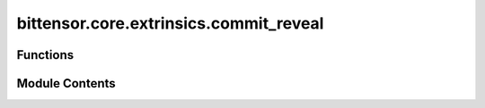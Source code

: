 bittensor.core.extrinsics.commit_reveal
=======================================

.. py:module:: bittensor.core.extrinsics.commit_reveal

.. autoapi-nested-parse::

   This module provides sync functionality for commit reveal in the Bittensor network.



Functions
---------

.. autoapisummary::

   bittensor.core.extrinsics.commit_reveal.commit_reveal_v3_extrinsic


Module Contents
---------------

.. py:function:: commit_reveal_v3_extrinsic(subtensor, wallet, netuid, uids, weights, version_key = version_as_int, wait_for_inclusion = False, wait_for_finalization = False)

   Commits and reveals weights for given subtensor and wallet with provided uids and weights.

   :param subtensor: The Subtensor instance.
   :param wallet: The wallet to use for committing and revealing.
   :param netuid: The id of the network.
   :param uids: The uids to commit.
   :param weights: The weights associated with the uids.
   :param version_key: The version key to use for committing and revealing. Default is version_as_int.
   :param wait_for_inclusion: Whether to wait for the inclusion of the transaction. Default is False.
   :param wait_for_finalization: Whether to wait for the finalization of the transaction. Default is False.

   :returns:

             A tuple where the first element is a boolean indicating success or failure, and the second
                 element is a message associated with the result
   :rtype: tuple[bool, str]


